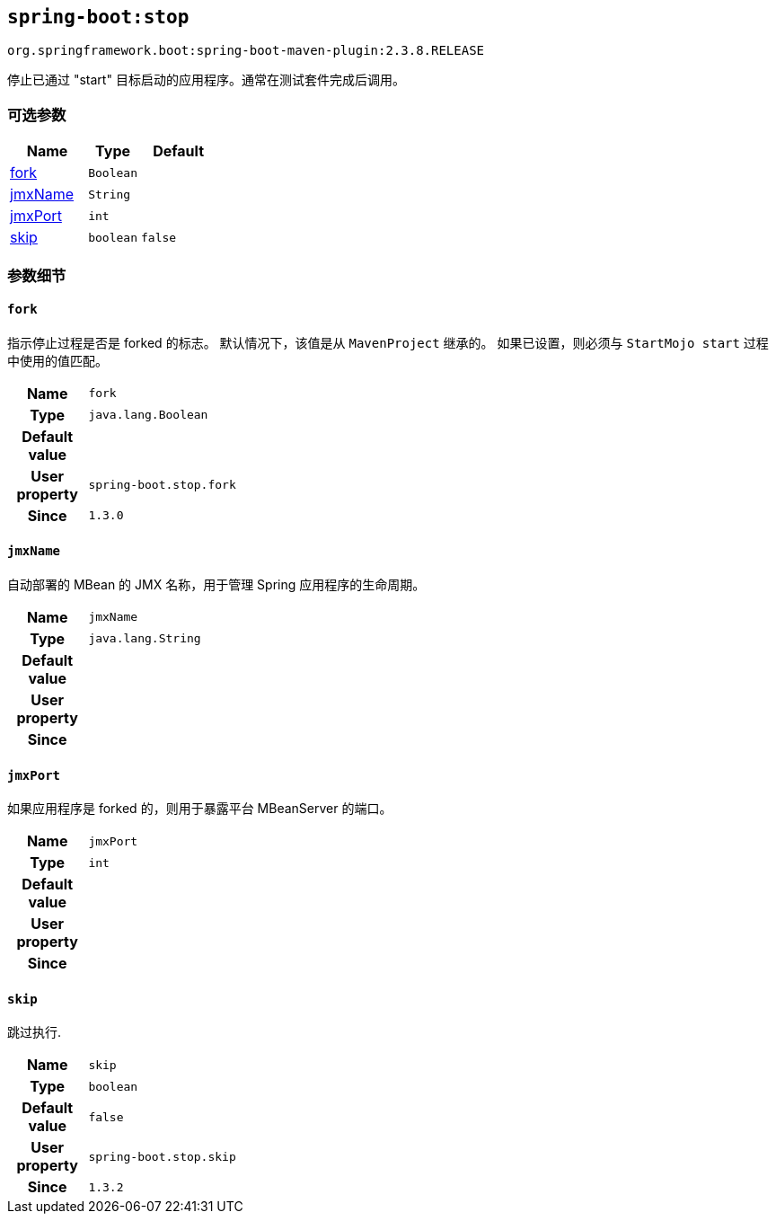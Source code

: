 

[[goals-stop]]
== `spring-boot:stop`
`org.springframework.boot:spring-boot-maven-plugin:2.3.8.RELEASE`

停止已通过 "start"  目标启动的应用程序。通常在测试套件完成后调用。

[[goals-stop-parameters-optional]]
=== 可选参数
[cols="3,2,3"]
|===
| Name | Type | Default

| <<goals-stop-parameters-details-fork,fork>>
| `Boolean`
|

| <<goals-stop-parameters-details-jmxName,jmxName>>
| `String`
|

| <<goals-stop-parameters-details-jmxPort,jmxPort>>
| `int`
|

| <<goals-stop-parameters-details-skip,skip>>
| `boolean`
| `false`

|===


[[goals-stop-parameters-details]]
=== 参数细节


[[goals-stop-parameters-details-fork]]
==== `fork`
指示停止过程是否是 forked 的标志。 默认情况下，该值是从 `MavenProject` 继承的。 如果已设置，则必须与 `StartMojo start` 过程中使用的值匹配。

[cols="10h,90"]
|===

| Name
| `fork`

| Type
| `java.lang.Boolean`

| Default value
|

| User property
| ``spring-boot.stop.fork``

| Since
| `1.3.0`

|===


[[goals-stop-parameters-details-jmxName]]
==== `jmxName`
自动部署的 MBean 的 JMX 名称，用于管理 Spring 应用程序的生命周期。

[cols="10h,90"]
|===

| Name
| `jmxName`

| Type
| `java.lang.String`

| Default value
|

| User property
|

| Since
|

|===


[[goals-stop-parameters-details-jmxPort]]
==== `jmxPort`
如果应用程序是 forked 的，则用于暴露平台 MBeanServer 的端口。

[cols="10h,90"]
|===

| Name
| `jmxPort`

| Type
| `int`

| Default value
|

| User property
|

| Since
|

|===


[[goals-stop-parameters-details-skip]]
==== `skip`
跳过执行.

[cols="10h,90"]
|===

| Name
| `skip`

| Type
| `boolean`

| Default value
| `false`

| User property
| ``spring-boot.stop.skip``

| Since
| `1.3.2`

|===
